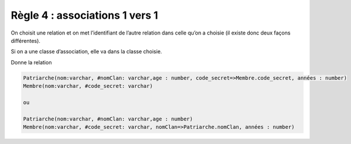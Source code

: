 =============================================================
Règle 4 : associations 1 vers 1
=============================================================

On choisit une relation et on met l’identifiant de l’autre relation dans celle qu’on a choisie
(il existe donc deux façons différentes).

Si on a une classe d’association, elle va dans la classe choisie.

.. uml::

		@startuml
		class Patriarche {
			 nom : varchar
			 "<u>nomClan" : varchar
			 age : number
		}

		class Membre {
			 nom : varchar
			 "<u>code_secret" : varchar
		}

		Patriarche "1" - "1" Membre
		(Patriarche, Membre) .. Dirige

		class Dirige {
			années : number
		}
		@enduml

Donne la relation

.. code-block:: none

	Patriarche(nom:varchar, #nomClan: varchar,age : number, code_secret=>Membre.code_secret, années : number)
	Membre(nom:varchar, #code_secret: varchar)

	ou

	Patriarche(nom:varchar, #nomClan: varchar,age : number)
	Membre(nom:varchar, #code_secret: varchar, nomClan=>Patriarche.nomClan, années : number)